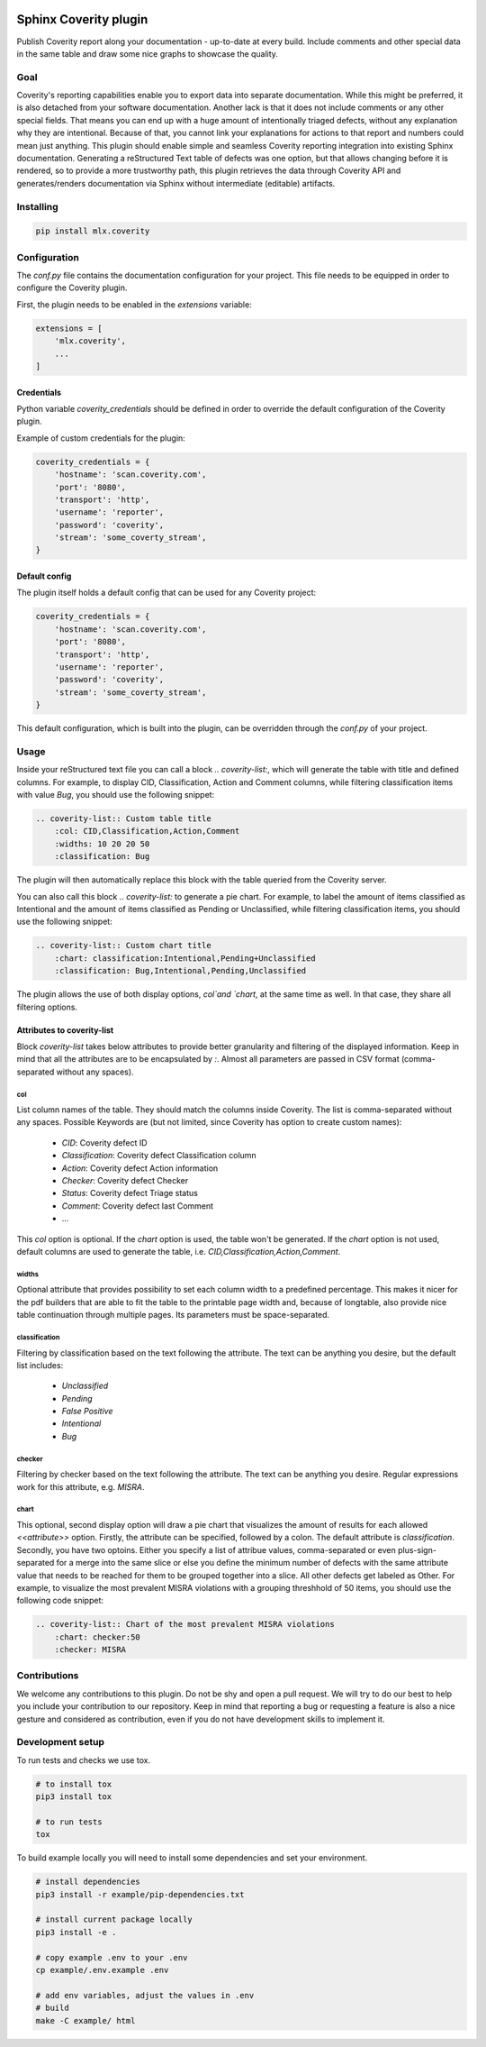 .. image:: https://img.shields.io/badge/License-GPL%20v3-blue.svg
    :target: https://www.gnu.org/licenses/gpl-3.0
    :alt: GPL3 License

.. image:: https://badge.fury.io/py/mlx.coverity.svg
    :target: https://badge.fury.io/py/mlx.coverity
    :alt: Pypi packaged release

.. image:: https://travis-ci.org/melexis/sphinx-coverity-extension.svg?branch=master
    :target: https://travis-ci.org/melexis/sphinx-coverity-extension
    :alt: Build status

.. image:: https://img.shields.io/badge/Documentation-published-brightgreen.svg
    :target: https://melexis.github.io/sphinx-coverity-extension/
    :alt: Documentation

.. image:: https://codecov.io/gh/melexis/sphinx-coverity-extension/branch/master/graph/badge.svg
    :target: https://codecov.io/gh/melexis/sphinx-coverity-extension
    :alt: Code Coverage

.. image:: https://codeclimate.com/github/melexis/sphinx-coverity-extension/badges/gpa.svg
    :target: https://codeclimate.com/github/melexis/sphinx-coverity-extension
    :alt: Code Climate Status

.. image:: https://codeclimate.com/github/melexis/sphinx-coverity-extension/badges/issue_count.svg
    :target: https://codeclimate.com/github/melexis/sphinx-coverity-extension
    :alt: Issue Count

.. image:: https://requires.io/github/melexis/sphinx-coverity-extension/requirements.svg?branch=master
    :target: https://requires.io/github/melexis/sphinx-coverity-extension/requirements/?branch=master
    :alt: Requirements Status

.. image:: https://img.shields.io/badge/contributions-welcome-brightgreen.svg?style=flat
    :target: https://github.com/melexis/sphinx-coverity-extension/issues
    :alt: Contributions welcome

======================
Sphinx Coverity plugin
======================

Publish Coverity report along your documentation - up-to-date at every build. Include comments and other special data
in the same table and draw some nice graphs to showcase the quality.

----
Goal
----

Coverity's reporting capabilities enable you to export data into separate documentation. While this might be preferred,
it is also detached from your software documentation. Another lack is that it does not include comments or any
other special fields. That means you can end up with a huge amount of intentionally triaged defects, without any
explanation why they are intentional. Because of that, you cannot link your explanations for actions to that report and
numbers could mean just anything. This plugin should enable simple and seamless Coverity reporting integration into
existing Sphinx documentation. Generating a reStructured Text table of defects was one option, but that allows changing
before it is rendered, so to provide a more trustworthy path, this plugin retrieves the data through Coverity API and
generates/renders documentation via Sphinx without intermediate (editable) artifacts.

.. _coverity_installing:

----------
Installing
----------

.. code-block::

    pip install mlx.coverity

.. _coverity_config:

-------------
Configuration
-------------

The *conf.py* file contains the documentation configuration for your project. This file needs to be equipped in order
to configure the Coverity plugin.

First, the plugin needs to be enabled in the *extensions* variable:

.. code-block::

    extensions = [
        'mlx.coverity',
        ...
    ]

.. _coverity_credentials:

Credentials
===========

Python variable *coverity_credentials* should be defined in order to override the default configuration of the Coverity
plugin.

Example of custom credentials for the plugin:

.. code-block:: python

    coverity_credentials = {
        'hostname': 'scan.coverity.com',
        'port': '8080',
        'transport': 'http',
        'username': 'reporter',
        'password': 'coverity',
        'stream': 'some_coverty_stream',
    }


Default config
==============

The plugin itself holds a default config that can be used for any Coverity project:

.. code-block:: python

    coverity_credentials = {
        'hostname': 'scan.coverity.com',
        'port': '8080',
        'transport': 'http',
        'username': 'reporter',
        'password': 'coverity',
        'stream': 'some_coverty_stream',
    }

This default configuration, which is built into the plugin, can be overridden through the *conf.py* of your project.


-----
Usage
-----

Inside your reStructured text file you can call a block `.. coverity-list:`, which will generate the table
with title and defined columns. For example, to display CID, Classification, Action and Comment columns, while
filtering classification items with value `Bug`, you should use the following snippet:

.. code-block:: python

    .. coverity-list:: Custom table title
        :col: CID,Classification,Action,Comment
        :widths: 10 20 20 50
        :classification: Bug

The plugin will then automatically replace this block with the table queried from the Coverity server.

You can also call this block `.. coverity-list:` to generate a pie chart. For example, to label the amount of items
classified as Intentional and the amount of items classified as Pending or Unclassified, while filtering classification
items, you should use the following snippet:

.. code-block:: python

    .. coverity-list:: Custom chart title
        :chart: classification:Intentional,Pending+Unclassified
        :classification: Bug,Intentional,Pending,Unclassified

The plugin allows the use of both display options, `col`and `chart`, at the same time as well. In that case, they share
all filtering options.

Attributes to coverity-list
===========================

Block `coverity-list` takes below attributes to provide better granularity and filtering of the displayed information.
Keep in mind that all the attributes are to be encapsulated by `:`. Almost all parameters are passed in CSV format
(comma-separated without any spaces).

col
---

List column names of the table. They should match the columns inside Coverity. The list is comma-separated without
any spaces. Possible Keywords are (but not limited, since Coverity has option to create custom names):

    - `CID`: Coverity defect ID
    - `Classification`: Coverity defect Classification column
    - `Action`: Coverity defect Action information
    - `Checker`: Coverity defect Checker
    - `Status`: Coverity defect Triage status
    - `Comment`: Coverity defect last Comment
    - ...

This `col` option is optional. If the `chart` option is used, the table won't be generated. If the `chart` option is not
used, default columns are used to generate the table, i.e. `CID,Classification,Action,Comment`.

widths
------

Optional attribute that provides possibility to set each column width to a predefined percentage. This makes it nicer
for the pdf builders that are able to fit the table to the printable page width and, because of longtable, also provide
nice table continuation through multiple pages. Its parameters must be space-separated.

classification
--------------

Filtering by classification based on the text following the attribute. The text can be anything you desire, but the
default list includes:

    - `Unclassified`
    - `Pending`
    - `False Positive`
    - `Intentional`
    - `Bug`

checker
-------

Filtering by checker based on the text following the attribute. The text can be anything you desire. Regular expressions
work for this attribute, e.g. `MISRA`.

chart
-----

This optional, second display option will draw a pie chart that visualizes the amount of results for each allowed
`<<attribute>>` option. Firstly, the attribute can be specified, followed by a colon. The default attribute is
`classification`. Secondly, you have two optoins. Either you specify a list of attribue values, comma-separated or even
plus-sign-separated for a merge into the same slice or else you define the minimum number of defects with the same
attribute value that needs to be reached for them to be grouped together into a slice. All other defects get labeled as
Other. For example, to visualize the most prevalent MISRA violations with a grouping threshhold of 50 items, you should
use the following code snippet:

.. code-block:: python

    .. coverity-list:: Chart of the most prevalent MISRA violations
        :chart: checker:50
        :checker: MISRA

-------------
Contributions
-------------

We welcome any contributions to this plugin. Do not be shy and open a pull request. We will try to do our best to help
you include your contribution to our repository. Keep in mind that reporting a bug or requesting a feature is also a
nice gesture and considered as contribution, even if you do not have development skills to implement it.

-----------------
Development setup
-----------------

To run tests and checks we use tox.

.. code-block:: bash

    # to install tox
    pip3 install tox

    # to run tests
    tox

To build example locally you will need to install some dependencies and set your environment.

.. code-block:: bash

    # install dependencies
    pip3 install -r example/pip-dependencies.txt

    # install current package locally
    pip3 install -e .

    # copy example .env to your .env
    cp example/.env.example .env

    # add env variables, adjust the values in .env
    # build
    make -C example/ html
